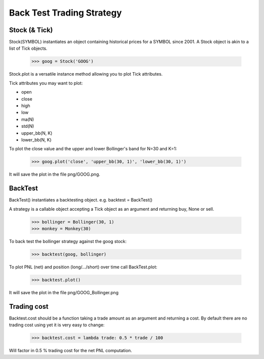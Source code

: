 Back Test Trading Strategy
==========================

Stock (& Tick)
--------------

Stock(SYMBOL) instantiates an object containing historical prices for a SYMBOL
since 2001. A Stock object is akin to a list of Tick
objects.

    >>> goog = Stock('GOOG')

Stock.plot is a versatile instance method allowing you to plot Tick attributes.

Tick attributes you may want to plot:

- open
- close
- high
- low
- ma(N)
- std(N)
- upper_bb(N, K)
- lower_bb(N, K)

To plot the close value and the upper and lower Bollinger's band for N=30 and
K=1:

    >>> goog.plot('close', 'upper_bb(30, 1)', 'lower_bb(30, 1)')

It will save the plot in the file png/GOOG.png.

BackTest
--------

BackTest() instantiates a backtesting object. e.g. backtest = BackTest()

A strategy is a callable object accepting a Tick object as an argument and
returning buy, None or sell.

    >>> bollinger = Bollinger(30, 1)
    >>> monkey = Monkey(30)

To back test the bollinger strategy against the goog stock:

    >>> backtest(goog, bollinger)

To plot PNL (net) and position (long/.../short) over time call BackTest.plot:

    >>> backtest.plot()

It will save the plot in the file png/GOOG_Bollinger.png

Trading cost
------------

Backtest.cost should be a function taking a trade amount as an argument and
returning a cost. By default there are no trading cost using yet it is very
easy to change:

    >>> backtest.cost = lambda trade: 0.5 * trade / 100

Will factor in 0.5 % trading cost for the net PNL computation.
